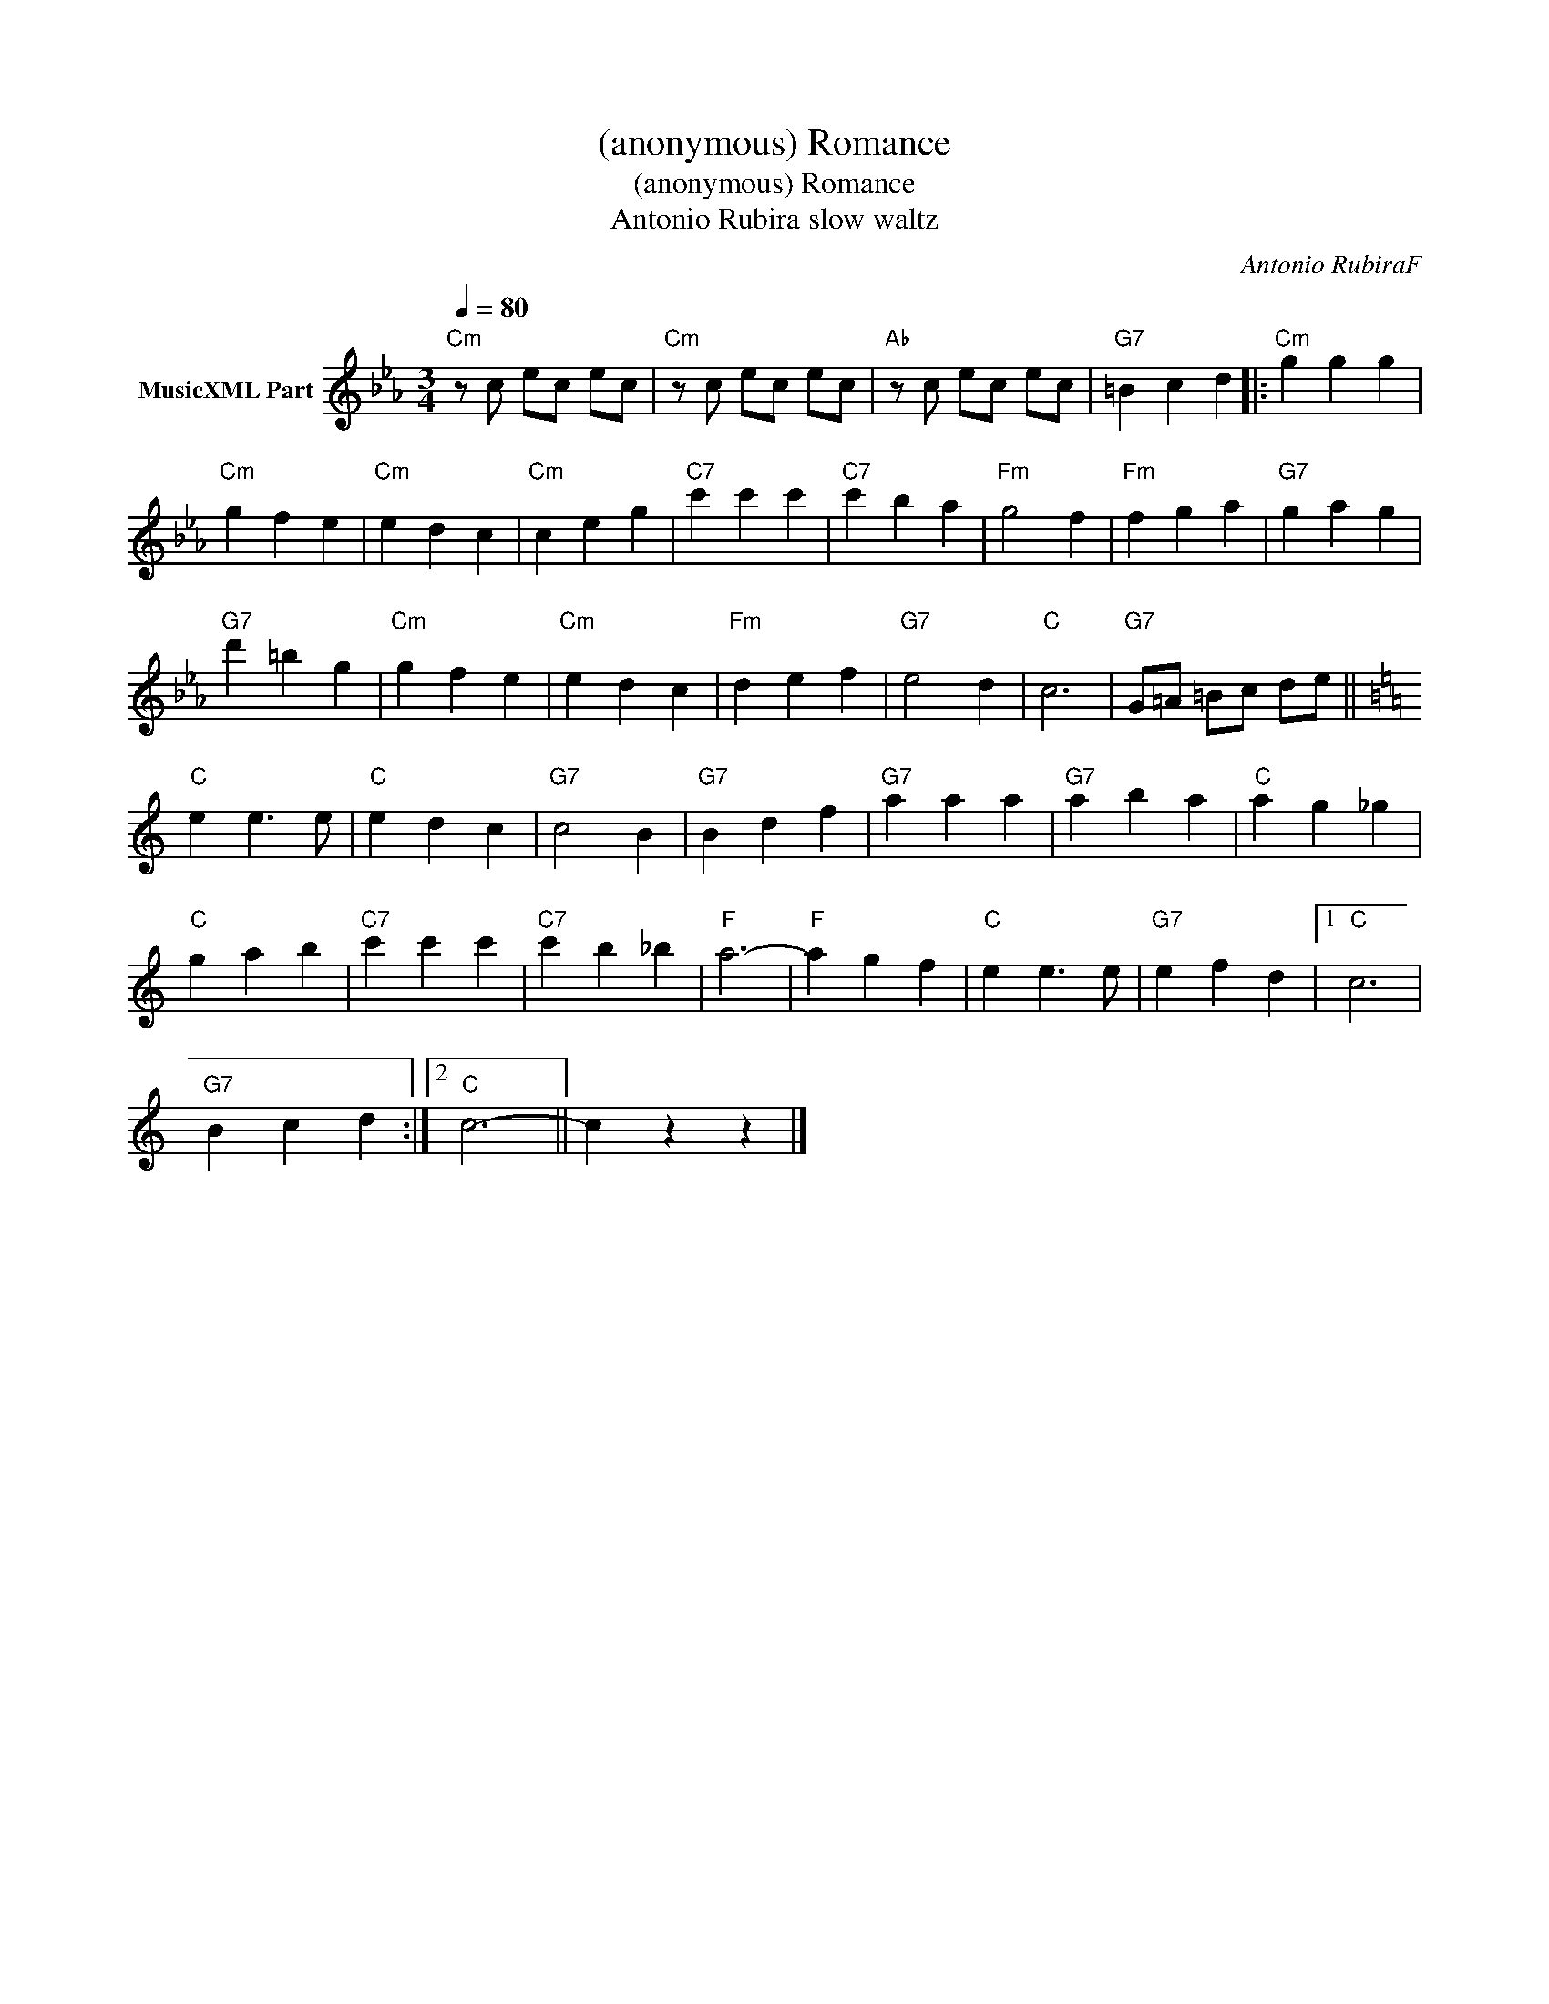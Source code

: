 X:1
T:(anonymous) Romance
T:(anonymous) Romance
T:Antonio Rubira slow waltz
C:Antonio RubiraF
Z:All Rights Reserved
L:1/4
Q:1/4=80
M:3/4
K:Cmin
V:1 treble nm="MusicXML Part"
%%MIDI channel 2
%%MIDI program 0
%%MIDI control 7 102
%%MIDI control 10 64
V:1
"Cm" z/ c/ e/c/ e/c/ |"Cm" z/ c/ e/c/ e/c/ |"Ab" z/ c/ e/c/ e/c/ |"G7" =B c d |:"Cm" g g g | %5
"Cm" g f e |"Cm" e d c |"Cm" c e g |"C7" c' c' c' |"C7" c' b a |"Fm" g2 f |"Fm" f g a |"G7" g a g | %13
"G7" d' =b g |"Cm" g f e |"Cm" e d c |"Fm" d e f |"G7" e2 d |"C" c3 |"G7" G/=A/ =B/c/ d/e/ || %20
[K:C]"C" e e3/2 e/ |"C" e d c |"G7" c2 B |"G7" B d f |"G7" a a a |"G7" a b a |"C" a g _g | %27
"C" g a b |"C7" c' c' c' |"C7" c' b _b |"F" a3- |"F" a g f |"C" e e3/2 e/ |"G7" e f d |1"C" c3 | %35
"G7" B c d :|2"C" c3- || c z z |] %38


